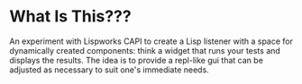 * What Is This???

An experiment with Lispworks CAPI to create a Lisp listener with a
space for dynamically created components: think a widget that runs
your tests and displays the results.  The idea is to provide a
repl-like gui that can be adjusted as necessary to suit one's
immediate needs.
